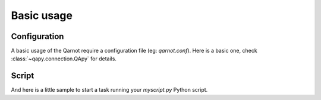 Basic usage
===========

Configuration
-------------

A basic usage of the Qarnot require a configuration file (eg: `qarnot.conf`).
Here is a basic one, check :class:`~qapy.connection.QApy` for details.

.. code-block:: ini
   :linenos:

   [cluster]
   # url of the REST API
   url=https://rest01.qarnot.net
   # No SSL verification ?
   unsafe=False
   [client]
   # auth string of the client
   auth=token

Script
------

And here is a little sample to start a task running your `myscript.py` Python script.

.. code-block:: python
   :linenos:

   import qapy
   import tempfile

    qarnot = qapy.QApy('qarnot.conf')
    with qarnot.create_task("example task", "python", 1) as task:
        task.resources.add_file("myscript.py")
        task.constants['PYTHON_SCRIPT'] = "myscript.py"

        print "Submit task"
        task.submit()

        print ("Wait task results")
        while not task.wait(10):
            print task.fresh_stdout()

        outdir = tempfile.mkdtemp()
        print "Download results to " + outdir
        task.download_results(outdir)


